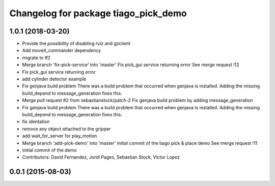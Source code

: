 ^^^^^^^^^^^^^^^^^^^^^^^^^^^^^^^^^^^^^
Changelog for package tiago_pick_demo
^^^^^^^^^^^^^^^^^^^^^^^^^^^^^^^^^^^^^

1.0.1 (2018-03-20)
------------------
* Provide the possibility of disabling rviz and gzclient
* Add moveit_commander dependency
* migrate to tf2
* Merge branch 'fix-pick-service' into 'master'
  Fix pick_gui service returning error
  See merge request !12
* Fix pick_gui service returning error
* add cylinder detector example
* Fix genjava build problem
  There was a build problem that occurred when genjava is installed. Adding the missing build_depend to message_generation fixes this.
* Merge pull request #2 from sebastianstock/patch-2
  Fix genjava build problem by adding message_generation
* Fix genjava build problem
  There was a build problem that occurred when genjava is installed. Adding the missing build_depend to message_generation fixes this.
* fix identation
* remove any object attached to the gripper
* add wait_for_server for play_motion
* Merge branch 'add-pick-demo' into 'master'
  initial commit of the tiago pick & place demo
  See merge request !11
* initial commit of the demo
* Contributors: David Fernandez, Jordi Pages, Sebastian Stock, Victor Lopez

0.0.1 (2015-08-03)
------------------
